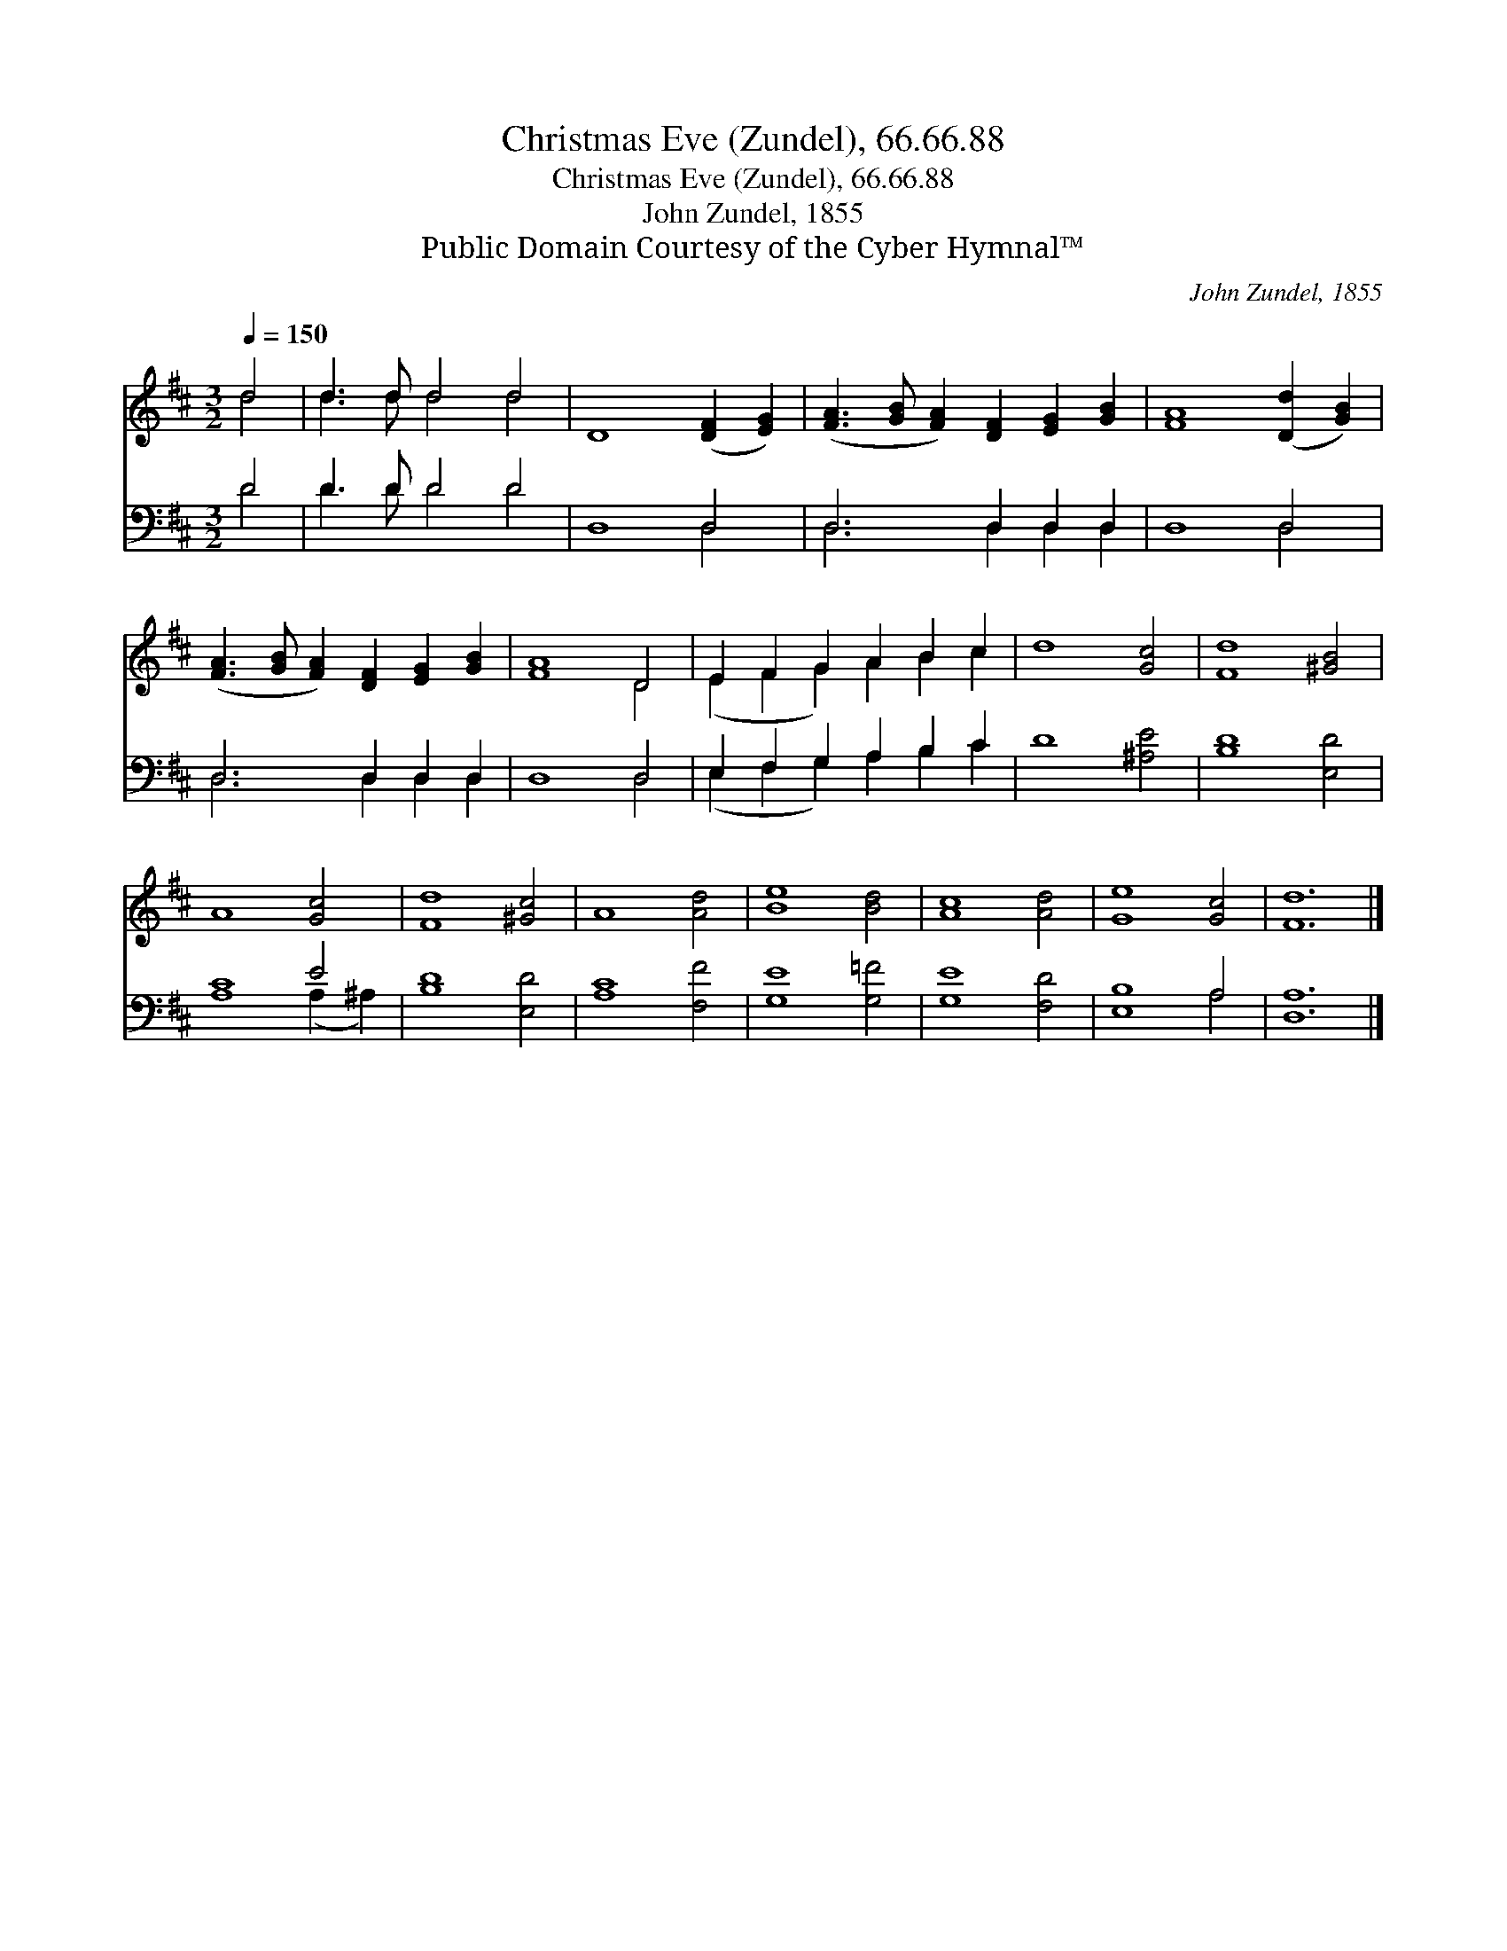 X:1
T:Christmas Eve (Zundel), 66.66.88
T:Christmas Eve (Zundel), 66.66.88
T:John Zundel, 1855
T:Public Domain Courtesy of the Cyber Hymnal™
C:John Zundel, 1855
Z:Public Domain
Z:Courtesy of the Cyber Hymnal™
%%score ( 1 2 ) ( 3 4 )
L:1/8
Q:1/4=150
M:3/2
K:D
V:1 treble 
V:2 treble 
V:3 bass 
V:4 bass 
V:1
 d4 | d3 d d4 d4 | D8 ([DF]2 [EG]2) | ([FA]3 [GB] [FA]2) [DF]2 [EG]2 [GB]2 | [FA]8 ([Dd]2 [GB]2) | %5
 ([FA]3 [GB] [FA]2) [DF]2 [EG]2 [GB]2 | [FA]8 D4 | E2 F2 G2 A2 B2 c2 | d8 [Gc]4 | [Fd]8 [^GB]4 | %10
 A8 [Gc]4 | [Fd]8 [^Gc]4 | A8 [Ad]4 | [Be]8 [Bd]4 | [Ac]8 [Ad]4 | [Ge]8 [Gc]4 | [Fd]12 |] %17
V:2
 d4 | d3 d d4 d4 | x12 | x12 | x12 | x12 | x8 D4 | (E2 F2 G2) A2 B2 c2 | x12 | x12 | x12 | x12 | %12
 x12 | x12 | x12 | x12 | x12 |] %17
V:3
 D4 | D3 D D4 D4 | D,8 D,4 | D,6 D,2 D,2 D,2 | D,8 D,4 | D,6 D,2 D,2 D,2 | D,8 D,4 | %7
 E,2 F,2 G,2 A,2 B,2 C2 | D8 [^A,E]4 | [B,D]8 [E,D]4 | [A,C]8 E4 | [B,D]8 [E,D]4 | [A,C]8 [F,F]4 | %13
 [G,E]8 [G,=F]4 | [G,E]8 [F,D]4 | [E,B,]8 A,4 | [D,A,]12 |] %17
V:4
 D4 | D3 D D4 D4 | x8 D,4 | D,6 D,2 D,2 D,2 | x8 D,4 | D,6 D,2 D,2 D,2 | x8 D,4 | %7
 (E,2 F,2 G,2) A,2 B,2 C2 | x12 | x12 | x8 (A,2 ^A,2) | x12 | x12 | x12 | x12 | x8 A,4 | x12 |] %17

